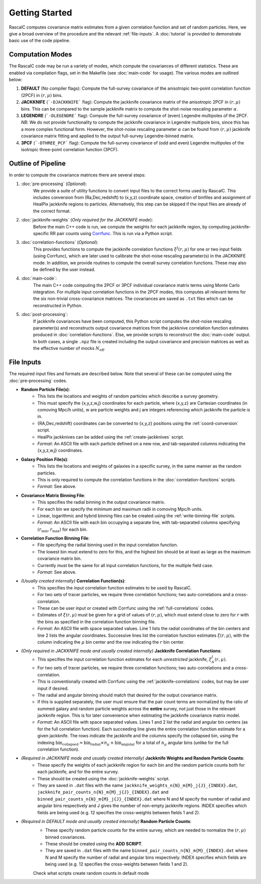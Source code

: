 Getting Started
================

RascalC computes covariance matrix estimates from a given correlation function and set of random particles. Here, we give a broad overview of the procedure and the relevant :ref:`file-inputs`. A :doc:`tutorial` is provided to demonstrate basic use of the code pipeline.

.. _computation_modes:

Computation Modes
------------------

The RascalC code may be run a variety of modes, which compute the covariances of different statistics. These are enabled via compilation flags, set in the Makefile (see :doc:`main-code` for usage). The various modes are outlined below:

1. **DEFAULT** (No compiler flags): Compute the full-survey covariance of the anisotropic two-point correlation function (2PCF) in :math:`(r,\mu)` bins.
2. **JACKKNIFE** (```-DJACKKNIFE``` flag): Compute the jackknife covariance matrix of the anisotropic 2PCF in :math:`(r,\mu)` bins. This can be compared to the sample jackknife matrix to compute the shot-noise rescaling parameter :math:`\alpha`.
3. **LEGENDRE** (```-DLEGENDRE``` flag): Compute the full-survey covariance of (even) Legendre multipoles of the 2PCF. *NB*: We do not provide functionality to compute the jackknife covariance in Legendre multipole bins, since this has a more complex functional form. However, the shot-noise rescaling parameter :math:`\alpha` can be found from :math:`(r,\mu)` jackknife covariance matrix fitting and applied to the output full-survey Legendre-binned matrix.
4. **3PCF** (```-DTHREE_PCF``` flag): Compute the full-survey covariance of (odd and even) Legendre multipoles of the isotropic three-point correlation function (3PCF).

.. _pipeline_outline:

Outline of Pipeline
--------------------

In order to compute the covariance matrices there are several steps:

1. :doc:`pre-processing` (*Optional*):
    We provide a suite of utility functions to convert input files to the correct forms used by RascalC. This includes conversion from (Ra,Dec,redshift) to (x,y,z) coordinate space, creation of binfiles and assignment of HealPix jackknife regions to particles. Alternatively, this step can be skipped if the input files are already of the correct format.
2. :doc:`jackknife-weights` (*Only required for the JACKKNIFE mode*): 
    Before the main C++ code is run, we compute the weights for each jackknife region, by computing jackknife-specific RR pair counts using `Corrfunc <https://corrfunc.readthedocs.io>`_. This is run via a Python script.
3. :doc:`correlation-functions` (*Optional*): 
    This provides functions to compute the jackknife correlation functions :math:`\xi^{J}(r,\mu)` for one or two input fields (using Corrfunc), which are later used to calibrate the shot-noise rescaling parameter(s) in the JACKKNIFE mode. In addition, we provide routines to compute the overall survey correlation functions. These may also be defined by the user instead.
4. :doc:`main-code`:
    The main C++ code computing the 2PCF or 3PCF individual covariance matrix terms using Monte Carlo integration. For multiple input correlation functions in the 2PCF modes, this computes all relevant terms for the six non-trivial cross-covariance matrices. The covariances are saved as ``.txt`` files which can be reconstructed in Python.
5. :doc:`post-processing`: 
    If jackknife covariances have been computed, this Python script computes the shot-noise rescaling parameter(s) and reconstructs output covariance matrices from the jackknive correlation function estimates produced in :doc:`correlation-functions`. Else, we provide scripts to reconstruct the :doc:`main-code` output. In both cases, a single ``.npz`` file is created including the output covariance and precision matrices as well as the effective number of mocks :math:`N_\mathrm{eff}`.
    
.. _file-inputs:

File Inputs
------------

The required input files and formats are described below. Note that several of these can be computed using the :doc:`pre-processing` codes.

- **Random Particle File(s)**:
    - This lists the locations and weights of random particles which describe a survey geometry.
    - This must specify the {x,y,z,w,j} coordinates for each particle, where {x,y,z} are Cartesian coordinates (in comoving Mpc/h units), w are particle weights and j are integers referencing which jackknife the particle is in.
    - {RA,Dec,redshift} coordinates can be converted to {x,y,z} positions using the :ref:`coord-conversion` script.
    - HealPix jackknives can be added using the :ref:`create-jackknives` script.
    - *Format*: An ASCII file with each particle defined on a new row, and tab-separated columns indicating the {x,y,z,w,j} coordinates.
- **Galaxy Position File(s)**:
    - This lists the locations and weights of galaxies in a specific survey, in the same manner as the random particles.
    - This is only required to compute the correlation functions in the :doc:`correlation-functions` scripts.
    - *Format*: See above.
- **Covariance Matrix Binning File**:
    - This specifies the radial binning in the output covariance matrix.
    - For each bin we specify the minimum and maximum radii in comoving Mpc/h units.
    - Linear, logarithmic and hybrid binning files can be created using the :ref:`write-binning-file` scripts.
    - *Format*: An ASCII file with each bin occupying a separate line, with tab-separated columns specifying :math:`(r_\mathrm{min},r_\mathrm{max})` for each bin.
- **Correlation Function Binning File**:
    - File specifying the radial binning used in the input correlation function.
    - The lowest bin must extend to zero for this, and the highest bin should be at least as large as the maximum covariance matrix bin. 
    - Currently must be the same for all input correlation functions, for the multiple field case.
    - *Format*: See above.
- *(Usually created internally)* **Correlation Function(s)**:
    - This specifies the input correlation function estimates to be used by RascalC. 
    - For two sets of tracer particles, we require three correlation functions; two auto-correlations and a cross-correlation.
    - These can be user input or created with Corrfunc using the :ref:`full-correlations` codes.
    - Estimates of :math:`\xi(r,\mu)` must be given for a grid of values of :math:`(r,\mu)`, which must extend close to zero for :math:`r` with the bins as specified in the correlation function binning file.
    - *Format*: An ASCII file with space separated values. Line 1 lists the radial coordinates of the bin centers and line 2 lists the angular coordinates. Successive lines list the correlation function estimates :math:`\xi(r,\mu)`, with the column indicating the :math:`\mu` bin center and the row indicating the :math:`r` bin center.
- *(Only required in JACKKNIFE mode and usually created internally)* **Jackknife Correlation Functions**:
    - This specifies the input correlation function estimates for each *unrestricted* jackknife, :math:`\xi^J_{A}(r,\mu)`. 
    - For two sets of tracer particles, we require three correlation functions; two auto-correlations and a cross-correlation.
    - This is conventionally created with Corrfunc using the :ref:`jackknife-correlations` codes, but may be user input if desired.
    - The radial and angular binning should match that desired for the output covariance matrix.
    - If this is supplied separately, the user must ensure that the pair count terms are normalized by the ratio of summed galaxy and random particle weights across the **entire** survey, not just those in the relevant jackknife region. This is for later convenience when estimating the jackknife covariance matrix model.
    - *Format*: An ASCII file with space separated values. Lines 1 and 2 list the radial and angular bin centers (as for the full correlation function). Each succeeding line gives the entire correlation function estimate for a given jackknife. The rows indicate the jackknife and the columns specify the collapsed bin, using the indexing :math:`\mathrm{bin}_\mathrm{collapsed} = \mathrm{bin}_\mathrm{radial}\times n_\mu + \mathrm{bin}_\mathrm{angular}` for a total of :math:`n_\mu` angular bins (unlike for the full correlation function). 
- *(Required in JACKKNIFE mode and usually created internally)* **Jackknife Weights and Random Particle Counts**:
    - These specify the weights of each jackknife region for each bin and the random particle counts both for each jackknife, and for the entire survey. 
    - These should be created using the :doc:`jackknife-weights` script.
    - They are saved in ``.dat`` files with the name ``jackknife_weights_n{N}_m{M}_j{J}_{INDEX}.dat``, ``jackknife_pair_counts_n{N}_m{M}_j{J}_{INDEX}.dat`` and ``binned_pair_counts_n{N}_m{M}_j{J}_{INDEX}.dat`` where N and M specify the number of radial and angular bins respectively and J gives the number of non-empty jackknife regions. INDEX specifies which fields are being used (e.g. 12 specifies the cross-weights between fields 1 and 2).
- *(Required in DEFAULT mode and usually created internally)* **Random Particle Counts**:
    - These specify random particle counts for the entire survey, which are needed to normalize the :math:`(r,\mu)` binned covariances. 
    - These should be created using the **ADD SCRIPT**.
    - They are saved in ``.dat`` files with the name ``binned_pair_counts_n{N}_m{M}_{INDEX}.dat`` where N and M specify the number of radial and angular bins respectively. INDEX specifies which fields are being used (e.g. 12 specifies the cross-weights between fields 1 and 2).
    

    .. todo::
    Check what scripts create random counts in default mode
